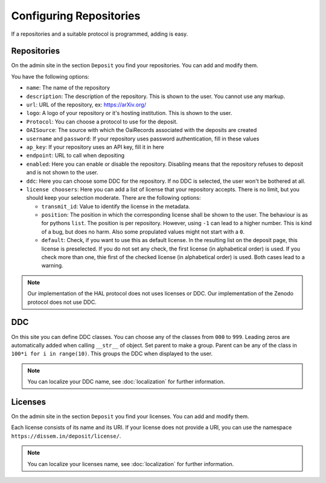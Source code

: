 Configuring Repositories
========================

If a repositories and a suitable protocol is programmed, adding is easy.

Repositories
------------

On the admin site in the section ``Deposit`` you find your repositories. You can add and modify them.

You have the following options:

* ``name``: The name of the repository
* ``description``: The description of the repository. This is shown to the user. You cannot use any markup.
* ``url``: URL of the repository, ex: https://arXiv.org/
* ``logo``: A logo of your repository or it's hosting institution. This is shown to the user.
* ``Protocol``: You can choose a protocol to use for the deposit.
* ``OAISource``: The source with which the OaiRecords associated with the deposits are created
* ``username`` and ``password``: If your repository uses password authentication, fill in these values
* ``ap_key``: If your repository uses an API key, fill it in here
* ``endpoint``: URL to call when depositing
* ``enabled``: Here you can enable or disable the repository. Disabling means that the repository refuses to deposit and is not shown to the user.
* ``ddc``: Here you can choose some DDC for the repository. If no DDC is selected, the user won't be bothered at all.
* ``license choosers``: Here you can add a list of license that your repository accepts. There is no limit, but you should keep your selection moderate. There are the following options:

  * ``transmit_id``: Value to identify the license in the metadata.
  * ``position``: The position in which the corresponding license shall be shown to the user. The behaviour is as for pythons ``list``. The position is per repository. However, using ``-1`` can lead to a higher number. This is kind of a bug, but does no harm. Also some propulated values might not start with a ``0``.
  * ``default``: Check, if you want to use this as default license. In the resulting list on the deposit page, this license is preselected. If you do not set any check, the first license (in alphabetical order) is used. If you check more than one, thie first of the checked license (in alphabetical order) is used. Both cases lead to a warning.

.. note::
    Our implementation of the HAL protocol does not uses licenses or DDC.
    Our implementation of the Zenodo protocol does not use DDC.


DDC
---

On this site you can define DDC classes.
You can choose any of the classes from ``000`` to ``999``.
Leading zeros are automatically added when calling ``__str__`` of object.
Set parent to make a group.
Parent can be any of the class in ``100*i for i in range(10)``.
This groups the DDC when displayed to the user.

.. note::
    You can localize your DDC name, see :doc:`localization` for further information.


Licenses
--------

On the admin site in the section ``Deposit`` you find your licenses. You can add and modify them.

Each license consists of its name and its URI. If your license does not provide a URI, you can use the namespace ``https://dissem.in/deposit/license/``.

.. note::
    You can localize your licenses name, see :doc:`localization` for further information.
